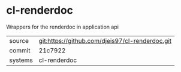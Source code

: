 * cl-renderdoc

Wrappers for the renderdoc in application api

|---------+-------------------------------------------|
| source  | git:https://github.com/djeis97/cl-renderdoc.git   |
| commit  | 21c7922  |
| systems | cl-renderdoc |
|---------+-------------------------------------------|

